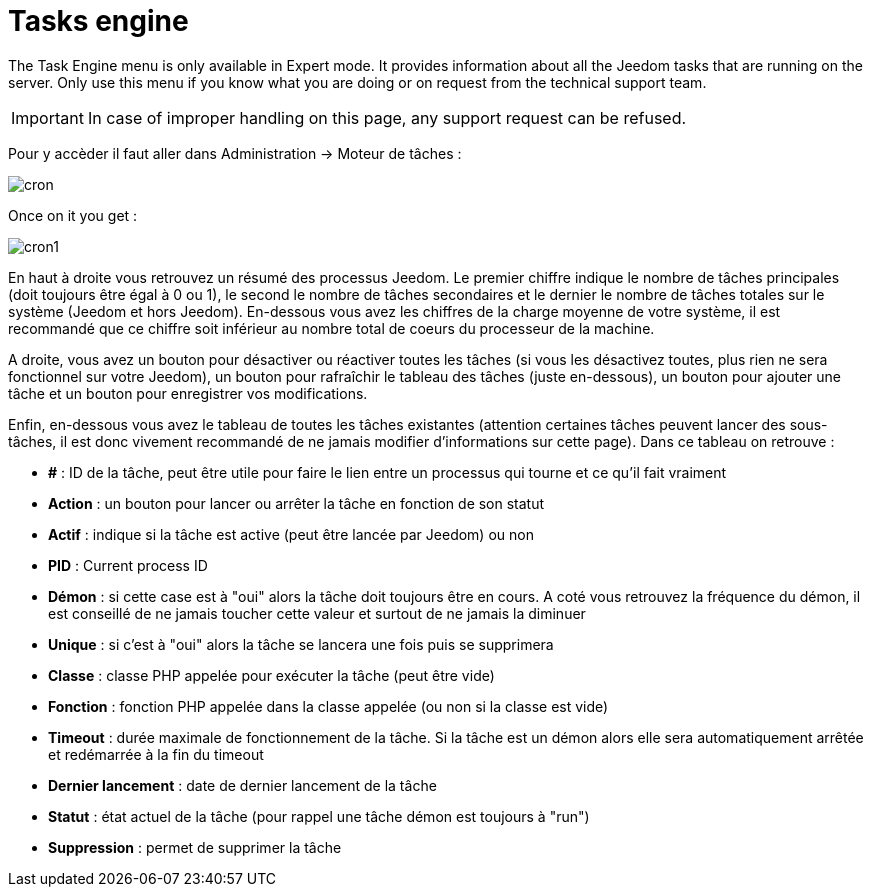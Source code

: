 = Tasks engine

The Task Engine menu is only available in Expert mode. It provides information about all the Jeedom tasks that are running on the server. Only use this menu if you know what you are doing or on request from the technical support team.

[IMPORTANT]
In case of improper handling on this page, any support request can be refused.

Pour y accèder il faut aller dans Administration -> Moteur de tâches : 

image::../images/cron.JPG[]

Once on it you get :

image::../images/cron1.JPG[]

En haut à droite vous retrouvez un résumé des processus Jeedom. Le premier chiffre indique le nombre de tâches principales (doit toujours être égal à 0 ou 1), le second le nombre de tâches secondaires et le dernier le nombre de tâches totales sur le système (Jeedom et hors Jeedom).
En-dessous vous avez les chiffres de la charge moyenne de votre système, il est recommandé que ce chiffre soit inférieur au nombre total de coeurs du processeur de la machine.

A droite, vous avez un bouton pour désactiver ou réactiver toutes les tâches (si vous les désactivez toutes, plus rien ne sera fonctionnel sur votre Jeedom), un bouton pour rafraîchir le tableau des tâches (juste en-dessous), un bouton pour ajouter une tâche et un bouton pour enregistrer vos modifications.

Enfin, en-dessous vous avez le tableau de toutes les tâches existantes (attention certaines tâches peuvent lancer des sous-tâches, il est donc vivement recommandé de ne jamais modifier d'informations sur cette page). Dans ce tableau on retrouve : 

* *#* : ID de la tâche, peut être utile pour faire le lien entre un processus qui tourne et ce qu'il fait vraiment
* *Action* : un bouton pour lancer ou arrêter la tâche en fonction de son statut
* *Actif* : indique si la tâche est active (peut être lancée par Jeedom) ou non
* *PID* : Current process ID
* *Démon* : si cette case est à "oui" alors la tâche doit toujours être en cours. A coté vous retrouvez la fréquence du démon, il est conseillé de ne jamais toucher cette valeur et surtout de ne jamais la diminuer
* *Unique* : si c'est à "oui" alors la tâche se lancera une fois puis se supprimera
* *Classe* : classe PHP appelée pour exécuter la tâche (peut être vide)
* *Fonction* : fonction  PHP appelée dans la classe appelée (ou non si la classe est vide) 
* *Timeout* : durée maximale de fonctionnement de la tâche. Si la tâche est un démon alors elle sera automatiquement arrêtée et redémarrée à la fin du timeout
* *Dernier lancement* : date de dernier lancement de la tâche
* *Statut* : état actuel de la tâche (pour rappel une tâche démon est toujours à "run")
* *Suppression* : permet de supprimer la tâche